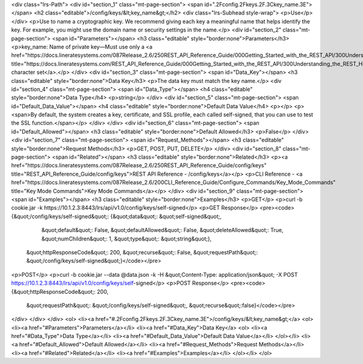 <div class="lrs-Path">
<div id="section_1" class="mt-page-section">
<span id=".2Fconfig.2Fkeys.2F.3Ckey_name.3E"></span>
<h2 class="editable">/config/keys/&lt;key_name&gt;</h2>
<div class="lrs-Subhead style-wrap">
<p>Use</p>
</div>
<p>Use to name a cryptographic key. We recommend giving each key a meaningful name that helps identify the key. For example, you might use the domain name or security settings in the name.</p>
<div id="section_2" class="mt-page-section">
<span id="Parameters"></span>
<h3 class="editable" style="border:none">Parameters</h3>
<p>key_name: Name of private key—Must use only a <a href="https://docs.lineratesystems.com/087Release_2.6/250REST_API_Reference_Guide/000Getting_Started_with_the_REST_API/300Understanding_the_REST_Hierarchy#Limited_Character_Set" title="https://docs.lineratesystems.com/REST_API_Reference_Guide/000Getting_Started_with_the_REST_API/300Understanding_the_REST_Hierarchy#Limited_Character_Set">limited character set</a>.</p>
</div>
<div id="section_3" class="mt-page-section">
<span id="Data_Key"></span>
<h3 class="editable" style="border:none">Data Key</h3>
<p>The data key must match the key name.</p>
<div id="section_4" class="mt-page-section">
<span id="Data_Type"></span>
<h4 class="editable" style="border:none">Data Type</h4>
<p>string</p>
</div>
<div id="section_5" class="mt-page-section">
<span id="Default_Data_Value"></span>
<h4 class="editable" style="border:none">Default Data Value</h4>
<p></p>
<p><span>By default, the system creates a key, certificate, and SSL profile, each called self-signed, that you can use to test the SSL function.</span></p>
</div>
</div>
<div id="section_6" class="mt-page-section">
<span id="Default_Allowed"></span>
<h3 class="editable" style="border:none">Default Allowed</h3>
<p>False</p>
</div>
<div id="section_7" class="mt-page-section">
<span id="Request_Methods"></span>
<h3 class="editable" style="border:none">Request Methods</h3>
<p>GET, POST, PUT, DELETE</p>
</div>
<div id="section_8" class="mt-page-section">
<span id="Related"></span>
<h3 class="editable" style="border:none">Related</h3>
<p><a href="https://docs.lineratesystems.com/087Release_2.6/250REST_API_Reference_Guide/config/keys" title="REST_API_Reference_Guide/config/keys">REST API Reference - /config/keys</a></p>
<p>CLI Reference - <a href="https://docs.lineratesystems.com/087Release_2.6/200CLI_Reference_Guide/Configure_Commands/Key_Mode_Commands" title="Key Mode Commands">Key Mode Commands</a></p>
</div>
<div id="section_9" class="mt-page-section">
<span id="Examples"></span>
<h3 class="editable" style="border:none">Examples</h3>
<p>GET</p>
<p>curl -b cookie.jar -k https://10.1.2.3:8443/lrs/api/v1.0/config/keys/self-signed</p>
<p>GET Response</p>
<pre><code>{&quot;/config/keys/self-signed&quot;: {&quot;data&quot;: &quot;self-signed&quot;,
                               &quot;default&quot;: False,
                               &quot;defaultAllowed&quot;: False,
                               &quot;deleteAllowed&quot;: True,
                               &quot;numChildren&quot;: 1,
                               &quot;type&quot;: &quot;string&quot;},
 &quot;httpResponseCode&quot;: 200,
 &quot;recurse&quot;: False,
 &quot;requestPath&quot;: &quot;/config/keys/self-signed&quot;}</code></pre>
<p>POST</p>
<p>curl -b cookie.jar --data @data.json -k -H &quot;Content-Type: application/json&quot; -X POST https://10.1.2.3:8443/lrs/api/v1.0/config/keys/self-signed</p>
<p>POST Response</p>
<pre><code>{&quot;httpResponseCode&quot;: 200,
  &quot;requestPath&quot;: &quot;/config/keys/self-signed&quot;,
  &quot;recurse&quot;:false}</code></pre>
</div>
</div>
</div>
<ol>
<li><a href="#.2Fconfig.2Fkeys.2F.3Ckey_name.3E">/config/keys/&lt;key_name&gt;</a>
<ol>
<li><a href="#Parameters">Parameters</a></li>
<li><a href="#Data_Key">Data Key</a>
<ol>
<li><a href="#Data_Type">Data Type</a></li>
<li><a href="#Default_Data_Value">Default Data Value</a></li>
</ol></li>
<li><a href="#Default_Allowed">Default Allowed</a></li>
<li><a href="#Request_Methods">Request Methods</a></li>
<li><a href="#Related">Related</a></li>
<li><a href="#Examples">Examples</a></li>
</ol></li>
</ol>
